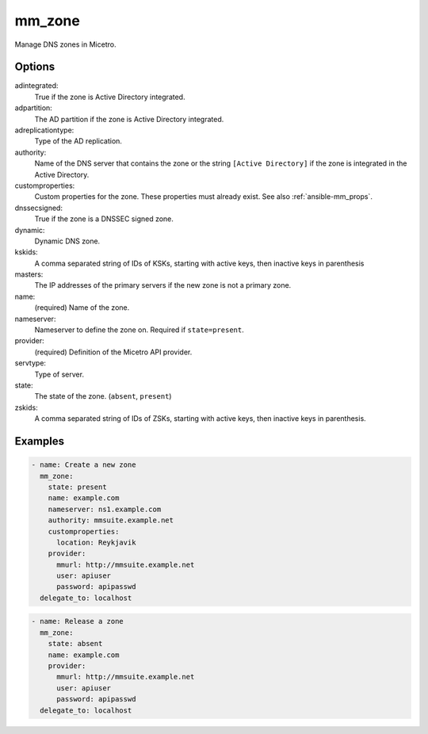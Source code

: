 .. _ansible-mm_zone:

mm_zone
-------

Manage DNS zones in Micetro.

Options
^^^^^^^

adintegrated:
  True if the zone is Active Directory integrated.

adpartition:
  The AD partition if the zone is Active Directory integrated.

adreplicationtype:
  Type of the AD replication.

authority:
  Name of the DNS server that contains the zone or the string ``[Active Directory]`` if the zone is integrated in the Active Directory.

customproperties:
  Custom properties for the zone. These properties must already exist. See also :ref:`ansible-mm_props`.

dnssecsigned:
  True if the zone is a DNSSEC signed zone.

dynamic:
  Dynamic DNS zone.

kskids:
  A comma separated string of IDs of KSKs, starting with active keys, then inactive keys in parenthesis

masters:
  The IP addresses of the primary servers if the new zone is not a primary zone.

name:
  (required) Name of the zone.

nameserver:
  Nameserver to define the zone on. Required if ``state=present``.

provider:
  (required) Definition of the Micetro API provider.

servtype:
  Type of server.

state:
  The state of the zone. (``absent``, ``present``)

zskids:
  A comma separated string of IDs of ZSKs, starting with active keys, then inactive keys in parenthesis.

Examples
^^^^^^^^

.. code-block:: yaml

  - name: Create a new zone
    mm_zone:
      state: present
      name: example.com
      nameserver: ns1.example.com
      authority: mmsuite.example.net
      customproperties:
        location: Reykjavik
      provider:
        mmurl: http://mmsuite.example.net
        user: apiuser
        password: apipasswd
    delegate_to: localhost

.. code-block:: yaml 

  - name: Release a zone
    mm_zone:
      state: absent
      name: example.com
      provider:
        mmurl: http://mmsuite.example.net
        user: apiuser
        password: apipasswd
    delegate_to: localhost
